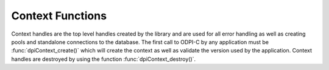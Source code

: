 .. _dpiContextFunctions:

*****************
Context Functions
*****************

Context handles are the top level handles created by the library and are used
for all error handling as well as creating pools and standalone connections to
the database. The first call to ODPI-C by any application must be
:func:`dpiContext_create()` which will create the context as well as validate
the version used by the application. Context handles are destroyed by using
the function :func:`dpiContext_destroy()`.

.. function:: int dpiContext_create(unsigned int majorVersion, \
        unsigned int minorVersion, dpiContext \**context, \
        dpiErrorInfo \*errorInfo)

    Creates a new context for interaction with the library. This is the first
    function that must be called and it must have completed successfully before
    any other functions can be called, including in other threads.

    The function returns DPI_SUCCESS for success and DPI_FAILURE for failure.
    If a failure occurs, the errorInfo structure is filled in with error
    information.

    **majorVersion** -- the major version of the ODPI-C library that is being used
    by the application. This must match the major version of the ODPI-C library
    that is being linked to the application.

    **minorVersion** -- the minor version of the ODPI-C library that is being used
    by the application. This must be less than or equal to the minor version of
    the ODPI-C library that is being linked to the application.

    **context** -- a pointer to a context handle which will be populated upon
    successful completion of this function.

    **errorInfo** -- a pointer to a :ref:`dpiErrorInfo` structure which will be
    populated with error information if an error takes place during the
    execution of this function. If no error takes place, the structure is not
    modified in any way.


.. function:: int dpiContext_destroy(dpiContext \*context)

    Destroys the context that was earlier created with the function
    :func:`dpiContext_create()`.

    The function returns DPI_SUCCESS for success and DPI_FAILURE for failure.

    **context** -- the context handle which should be destroyed. If the handle
    is NULL or invalid an error is returned.


.. function:: void dpiContext_getClientVersion(const dpiContext \*context, \
        dpiVersionInfo \*versionInfo)

    Return information about the version of the Oracle Client that is being
    used.

    **context** -- the context handle created earlier using the function
    :func:`dpiContext_create()`. If the handle is NULL or invalid an error is
    returned.

    **versionInfo** -- a pointer to a :ref:`dpiVersionInfo` structure which
    will be populated with the version information of the Oracle Client being
    used.


.. function:: void dpiContext_getError(const dpiContext \*context, \
        dpiErrorInfo \*errorInfo)

    Returns error information for the last error that was raised by the
    library. This function must be called with the same thread that generated
    the error. It must also be called before any other ODPI-C library calls are
    made on the calling thread since the error information specific to that
    thread is cleared at the start of every ODPI-C function call.

    **context** -- the context handle created earlier using the function
    :func:`dpiContext_create()`. If the handle is NULL or invalid the error
    information is populated with an invalid context handle error instead.

    **errorInfo** -- a pointer to a :ref:`dpiErrorInfo` structure which will be
    populated with information about the last error that was raised.


.. function:: int dpiContext_initCommonCreateParams( \
        const dpiContext \*context, dpiContextParams \*params)

    Initializes the :ref:`dpiCommonCreateParams` structure to default values.

    **context** -- the context handle created earlier using the function
    :func:`dpiContext_create()`. If the handle is NULL or invalid an error is
    returned.

    **params** -- a pointer to a :ref:`dpiCommonCreateParams` structure which
    will be populated with default values upon completion of this function.

.. function:: int dpiContext_initConnCreateParams( \
        const dpiContext \*context, dpiConnCreateParams \*params)

    Initializes the :ref:`dpiConnCreateParams` structure to default values.

    **context** -- the context handle created earlier using the function
    :func:`dpiContext_create()`. If the handle is NULL or invalid an error is
    returned.

    **params** -- a pointer to a :ref:`dpiConnCreateParams` structure which
    will be populated with default values upon completion of this function.


.. function:: int dpiContext_initPoolCreateParams( \
        const dpiContext \*context, dpiPoolCreateParams \*params)

    Initializes the :ref:`dpiPoolCreateParams` structure to default values.

    **context** -- the context handle created earlier using the function
    :func:`dpiContext_create()`. If the handle is NULL or invalid an error is
    returned.

    **params** -- a pointer to a :ref:`dpiPoolCreateParams` structure which
    will be populated with default values upon completion of this function.


.. function:: int dpiContext_initSubscrCreateParams( \
        const dpiContext \*context, dpiSubscrCreateParams \*params)

    Initializes the :ref:`dpiSubscrCreateParams` structure to default values.

    **context** -- the context handle created earlier using the function
    :func:`dpiContext_create()`. If the handle is NULL or invalid an error is
    returned.

    **params** -- a pointer to a :ref:`dpiSubscrCreateParams` structure which
    will be populated with default values upon completion of this function.

